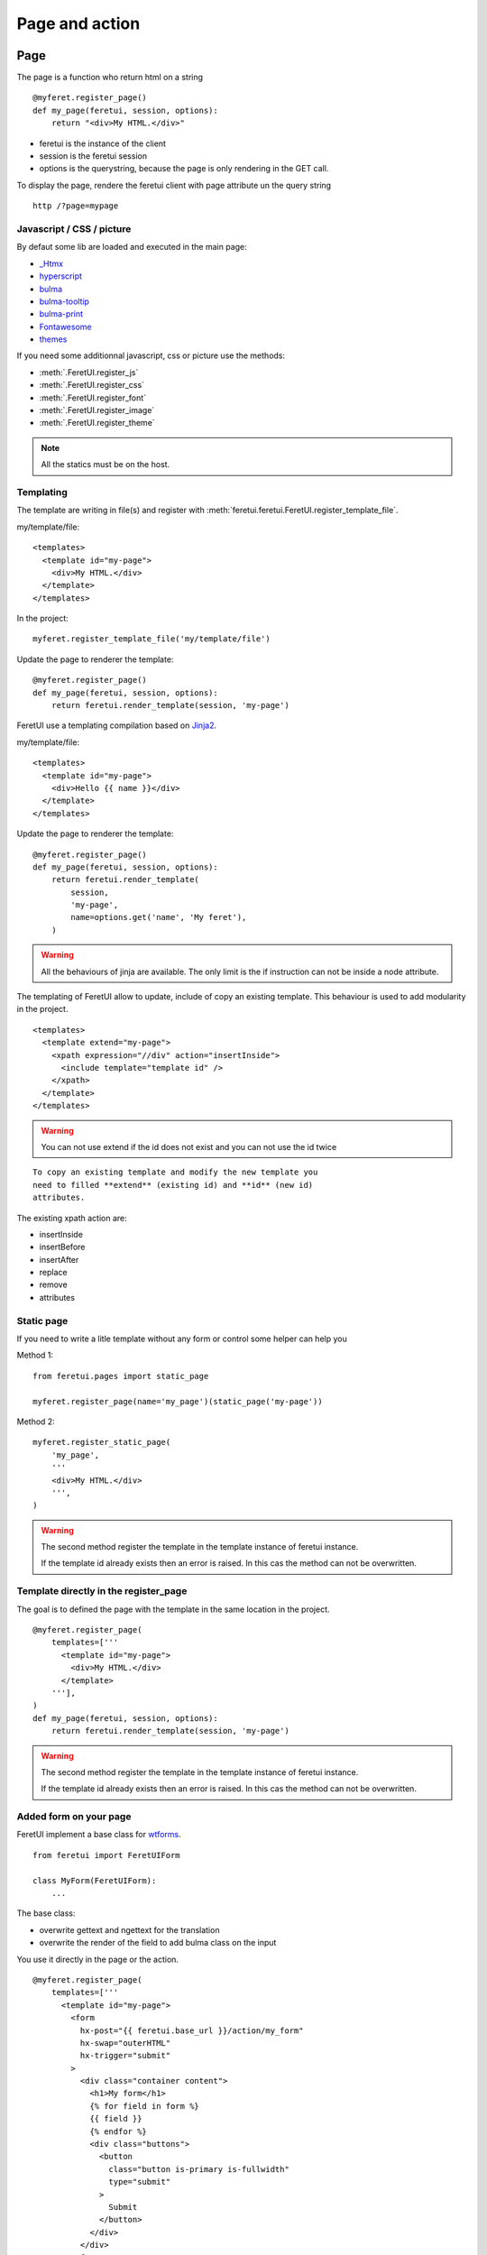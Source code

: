 .. This file is a part of the FeretUI project
..
..    Copyright (C) 2024 Jean-Sebastien SUZANNE <js.suzanne@gmail.com>
..
.. This Source Code Form is subject to the terms of the Mozilla Public License,
.. v. 2.0. If a copy of the MPL was not distributed with this file,You can
.. obtain one at http://mozilla.org/MPL/2.0/.

Page and action
---------------

~~~~
Page
~~~~

The page is a function who return html on a string

::

    @myferet.register_page()
    def my_page(feretui, session, options):
        return "<div>My HTML.</div>"


* feretui is the instance of the client
* session is the feretui session
* options is the querystring, because the page is only rendering in the GET call.

To display the page, rendere the feretui client with page attribute un the query string

::

    http /?page=mypage

Javascript / CSS / picture
~~~~~~~~~~~~~~~~~~~~~~~~~~

By defaut some lib are loaded and executed in the main page:

* `_Htmx <https://htmx.org>`_
* `hyperscript <https://hyperscript.org/docs/>`_
* `bulma <https://bulma.io/>`_
* `bulma-tooltip <https://bulma-tooltip.netlify.app/get-started/>`_
* `bulma-print <ihttps://github.com/suterma/bulma-print>`_
* `Fontawesome <https://fontawesome.com/>`_
* `themes <https://jenil.github.io/bulmaswatch/>`_

If you need some additionnal javascript, css or picture use the methods:

* :meth:`.FeretUI.register_js`
* :meth:`.FeretUI.register_css`
* :meth:`.FeretUI.register_font`
* :meth:`.FeretUI.register_image`
* :meth:`.FeretUI.register_theme`


.. note::

    All the statics must be on the host.


Templating
~~~~~~~~~~

The template are writing in file(s) and register with :meth:`feretui.feretui.FeretUI.register_template_file`.

my/template/file::

    <templates>
      <template id="my-page">
        <div>My HTML.</div>
      </template>
    </templates>

In the project::

    myferet.register_template_file('my/template/file')

Update the page to renderer the template::

    @myferet.register_page()
    def my_page(feretui, session, options):
        return feretui.render_template(session, 'my-page')


FeretUI use a templating compilation based on `Jinja2 <https://jinja.palletsprojects.com/en/2.10.x/>`_.

my/template/file::

    <templates>
      <template id="my-page">
        <div>Hello {{ name }}</div>
      </template>
    </templates>

Update the page to renderer the template::

    @myferet.register_page()
    def my_page(feretui, session, options):
        return feretui.render_template(
            session, 
            'my-page',
            name=options.get('name', 'My feret'),
        )

.. warning::

    All the behaviours of jinja are available. The only limit is
    the if instruction can not be inside a node attribute.

The templating of FeretUI allow to update, include of copy an existing template.
This behaviour is used to add modularity in the project.

::

    <templates>
      <template extend="my-page">
        <xpath expression="//div" action="insertInside">
          <include template="template id" />
        </xpath>
      </template>
    </templates>


.. warning::

    You can not use extend if the id does not exist
    and you can not use the id twice


::

    To copy an existing template and modify the new template you
    need to filled **extend** (existing id) and **id** (new id)
    attributes.


The existing xpath action are:

* insertInside
* insertBefore
* insertAfter
* replace
* remove
* attributes

Static page
~~~~~~~~~~~

If you need to write a litle template without any form or control some helper can help you

Method 1::

    from feretui.pages import static_page

    myferet.register_page(name='my_page')(static_page('my-page'))

Method 2::

    myferet.register_static_page(
        'my_page',
        '''
        <div>My HTML.</div>
        ''',
    )


.. warning::

    The second method register the template in the template instance
    of feretui instance.

    If the template id already exists then an error is raised. In this
    cas the method can not be overwritten.


Template directly in the register_page
~~~~~~~~~~~~~~~~~~~~~~~~~~~~~~~~~~~~~~

The goal is to defined the page with the template in the same location
in the project.

::

    @myferet.register_page(
        templates=['''
          <template id="my-page">
            <div>My HTML.</div>
          </template>
        '''],
    )
    def my_page(feretui, session, options):
        return feretui.render_template(session, 'my-page')

.. warning::

    The second method register the template in the template instance
    of feretui instance.

    If the template id already exists then an error is raised. In this
    cas the method can not be overwritten.

Added form on your page
~~~~~~~~~~~~~~~~~~~~~~~

FeretUI implement a base class for `wtforms <https://wtforms.readthedocs.io/en/3.1.x/>`_.

::

    from feretui import FeretUIForm

    class MyForm(FeretUIForm):
        ...


The base class:

* overwrite gettext and ngettext for the translation
* overwrite the render of the field to add bulma class on the input

You use it directly in the page or the action.

::

    @myferet.register_page(
        templates=['''
          <template id="my-page">
            <form
              hx-post="{{ feretui.base_url }}/action/my_form"
              hx-swap="outerHTML"
              hx-trigger="submit"
            >
              <div class="container content">
                <h1>My form</h1>
                {% for field in form %}
                {{ field }}
                {% endfor %}
                <div class="buttons">
                  <button
                    class="button is-primary is-fullwidth"
                    type="submit"
                  >
                    Submit
                  </button>
                </div>
              </div>
            </form>
          </template>
        '''],
    )
    def my_page(feretui, session, options):
        form = option.get('form', MyForm())
        return feretui.render_template(session, 'my-page', form=form)

You need to register the Form to export the translation.

Method 1::

    @myferet.register_form()
    class MyForm(FeretUIForm):
        ...


Method 2::

    @myferet.register_page(
        templates=['''
          <template id="my-page">
            <form
              hx-post="{{ feretui.base_url }}/action/my_form"
              hx-swap="outerHTML"
              hx-trigger="submit"
            >
              <div class="container content">
                <h1>My form</h1>
                {% for field in form %}
                {{ field }}
                {% endfor %}
                <div class="buttons">
                  <button
                    class="button is-primary is-fullwidth"
                    type="submit"
                  >
                    Submit
                  </button>
                </div>
              </div>
            </form>
          </template>
        '''],
        forms=[MyForm],
    )
    def my_page(feretui, session, options):
        form = option.get('form', MyForm())
        return feretui.render_template(session, 'my-page', form=form)


Visibility
~~~~~~~~~~

Each page can be visible in function rules. If the
condition of the visibility is not validate the a redirect 
to another page is done.

Some rules already exists:

* :class:`feretui.helper.page_for_authenticated_user_or_goto`
* :class:`feretui.helper.page_for_unauthenticated_user_or_goto`

By default they are no rule on the page, anybody can see them

::

    from feretui import page_for_authenticated_user_or_goto, page_404

    @myferet.register_page()
    @page_for_authenticated_user_or_goto(page_404)
    def my_page(feretui, session, options):
        return feretui.render_template(session, 'my-page')


All the page can be choosen by the redirection, by default feretui give:

* :func:`feretui.pages.page_404`
* :func:`feretui.pages.page_forbidden`
* :func:`feretui.pages.homepage`
* :func:`feretui.pages.login`
* :func:`feretui.pages.signup`

.. note::

    The template of these pages can be overwritten. You also create and use
    your own page.

To create your own function to redirect::

    def page_for_authenticated_user_or_goto(
        fallback_page: str | Callable,
    ) -> Callable:
        def wrap_func(func: Callable) -> Callable:

            @wraps(func)
            def wrap_call(
                feretui: "FeretUI",
                session: Session,
                options: dict,
            ) -> str:
                if some_check_with_sesion(session):
                    return func(feretui, session, options)

                page = fallback_page
                if isinstance(fallback_page, str):
                    page = feretui.get_page(fallback_page)

                return page(feretui, session, options)

            return wrap_call

        return wrap_func


The session can be overloaded and passed during the creation of the 
request. By default only the **user** attribute exist on the session.

Translation
~~~~~~~~~~~

The templates are always translated, No action is needed to translate them
other that the standard translation of the project.

~~~~~~
Action
~~~~~~
